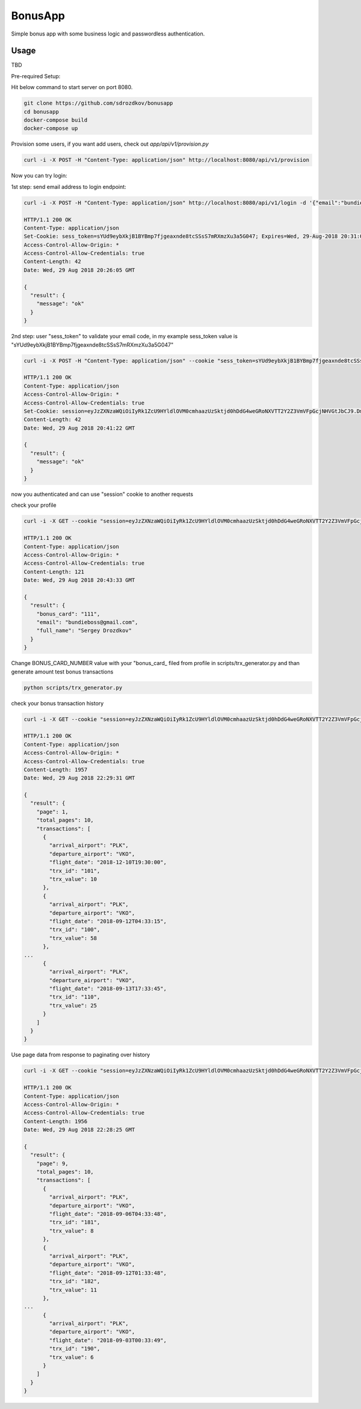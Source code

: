 BonusApp
**********

Simple bonus app with some business logic and passwordless authentication.

Usage
-----

TBD

Pre-required Setup:

Hit below command to start server on port 8080.

.. code:: shell

    git clone https://github.com/sdrozdkov/bonusapp
    cd bonusapp
    docker-compose build
    docker-compose up
    
Provision some users, if you want add users, check out *app/api/v1/provision.py*

.. code:: shell
    
    curl -i -X POST -H "Content-Type: application/json" http://localhost:8080/api/v1/provision


Now you can try login:

1st step: send email address to login endpoint:

.. code:: shell

    curl -i -X POST -H "Content-Type: application/json" http://localhost:8080/api/v1/login -d '{"email":"bundieboss@gmail.com"}'

    HTTP/1.1 200 OK
    Content-Type: application/json
    Set-Cookie: sess_token=sYUd9eybXkjB1BYBmp7fjgeaxnde8tcSSsS7mRXmzXu3a5G047; Expires=Wed, 29-Aug-2018 20:31:05 GMT; Max-Age=300; Path=/
    Access-Control-Allow-Origin: *
    Access-Control-Allow-Credentials: true
    Content-Length: 42
    Date: Wed, 29 Aug 2018 20:26:05 GMT

    {
      "result": {
        "message": "ok"
      }
    }


2nd step: user "sess_token" to validate your email code, in my example sess_token value is "sYUd9eybXkjB1BYBmp7fjgeaxnde8tcSSsS7mRXmzXu3a5G047"

.. code:: shell

    curl -i -X POST -H "Content-Type: application/json" --cookie "sess_token=sYUd9eybXkjB1BYBmp7fjgeaxnde8tcSSsS7mRXmzXu3a5G047" http://localhost:8080/api/v1/login/validate -d '{"code":"2628"}'

    HTTP/1.1 200 OK
    Content-Type: application/json
    Access-Control-Allow-Origin: *
    Access-Control-Allow-Credentials: true
    Set-Cookie: session=eyJzZXNzaWQiOiIyRk1ZcU9HYldlOVM0cmhaazUzSktjd0hDdG4weGRoNXVTT2Y2Z3VmVFpGcjNHVGtJbCJ9.DmiWcg.DUvTvKUrPZ_FCJN0DDKSHeSuYW4; HttpOnly;  Path=/
    Content-Length: 42
    Date: Wed, 29 Aug 2018 20:41:22 GMT

    {
      "result": {
        "message": "ok"
      }
    }    

now you authenticated and can use "session" cookie to another requests


check your profile

.. code:: shell
    
    curl -i -X GET --cookie "session=eyJzZXNzaWQiOiIyRk1ZcU9HYldlOVM0cmhaazUzSktjd0hDdG4weGRoNXVTT2Y2Z3VmVFpGcjNHVGtJbCJ9.DmiWcg.DUvTvKUrPZ_FCJN0DDKSHeSuYW4" http://localhost:8080/api/v1/profile
    
    HTTP/1.1 200 OK
    Content-Type: application/json
    Access-Control-Allow-Origin: *
    Access-Control-Allow-Credentials: true
    Content-Length: 121
    Date: Wed, 29 Aug 2018 20:43:33 GMT

    {
      "result": {
        "bonus_card": "111",
        "email": "bundieboss@gmail.com",
        "full_name": "Sergey Drozdkov"
      }
    }


Change BONUS_CARD_NUMBER value with your "bonus_card_ filed from profile in scripts/trx_generator.py and than generate amount test bonus transactions

.. code:: shell

    python scripts/trx_generator.py



check your bonus transaction history

.. code:: shell

    curl -i -X GET --cookie "session=eyJzZXNzaWQiOiIyRk1ZcU9HYldlOVM0cmhaazUzSktjd0hDdG4weGRoNXVTT2Y2Z3VmVFpGcjNHVGtJbCJ9.DmiWcg.DUvTvKUrPZ_FCJN0DDKSHeSuYW4" 'http://localhost:5000/api/v1/profile/history'
    
    HTTP/1.1 200 OK
    Content-Type: application/json
    Access-Control-Allow-Origin: *
    Access-Control-Allow-Credentials: true
    Content-Length: 1957
    Date: Wed, 29 Aug 2018 22:29:31 GMT
    
    {
      "result": {
        "page": 1,
        "total_pages": 10,
        "transactions": [
          {
            "arrival_airport": "PLK",
            "departure_airport": "VKO",
            "flight_date": "2018-12-10T19:30:00",
            "trx_id": "101",
            "trx_value": 10
          },
          {
            "arrival_airport": "PLK",
            "departure_airport": "VKO",
            "flight_date": "2018-09-12T04:33:15",
            "trx_id": "100",
            "trx_value": 58
          },
    ...
          {
            "arrival_airport": "PLK",
            "departure_airport": "VKO",
            "flight_date": "2018-09-13T17:33:45",
            "trx_id": "110",
            "trx_value": 25
          }
        ]
      }
    }


Use page data from response to paginating over history

.. code:: shell

    curl -i -X GET --cookie "session=eyJzZXNzaWQiOiIyRk1ZcU9HYldlOVM0cmhaazUzSktjd0hDdG4weGRoNXVTT2Y2Z3VmVFpGcjNHVGtJbCJ9.DmiWcg.DUvTvKUrPZ_FCJN0DDKSHeSuYW4" 'http://localhost:5000/api/v1/profile/history?page=9'

    HTTP/1.1 200 OK
    Content-Type: application/json
    Access-Control-Allow-Origin: *
    Access-Control-Allow-Credentials: true
    Content-Length: 1956
    Date: Wed, 29 Aug 2018 22:28:25 GMT
    
    {
      "result": {
        "page": 9,
        "total_pages": 10,
        "transactions": [
          {
            "arrival_airport": "PLK",
            "departure_airport": "VKO",
            "flight_date": "2018-09-06T04:33:48",
            "trx_id": "181",
            "trx_value": 8
          },
          {
            "arrival_airport": "PLK",
            "departure_airport": "VKO",
            "flight_date": "2018-09-12T01:33:48",
            "trx_id": "182",
            "trx_value": 11
          },
    ...
          {
            "arrival_airport": "PLK",
            "departure_airport": "VKO",
            "flight_date": "2018-09-03T00:33:49",
            "trx_id": "190",
            "trx_value": 6
          }
        ]
      }
    }
